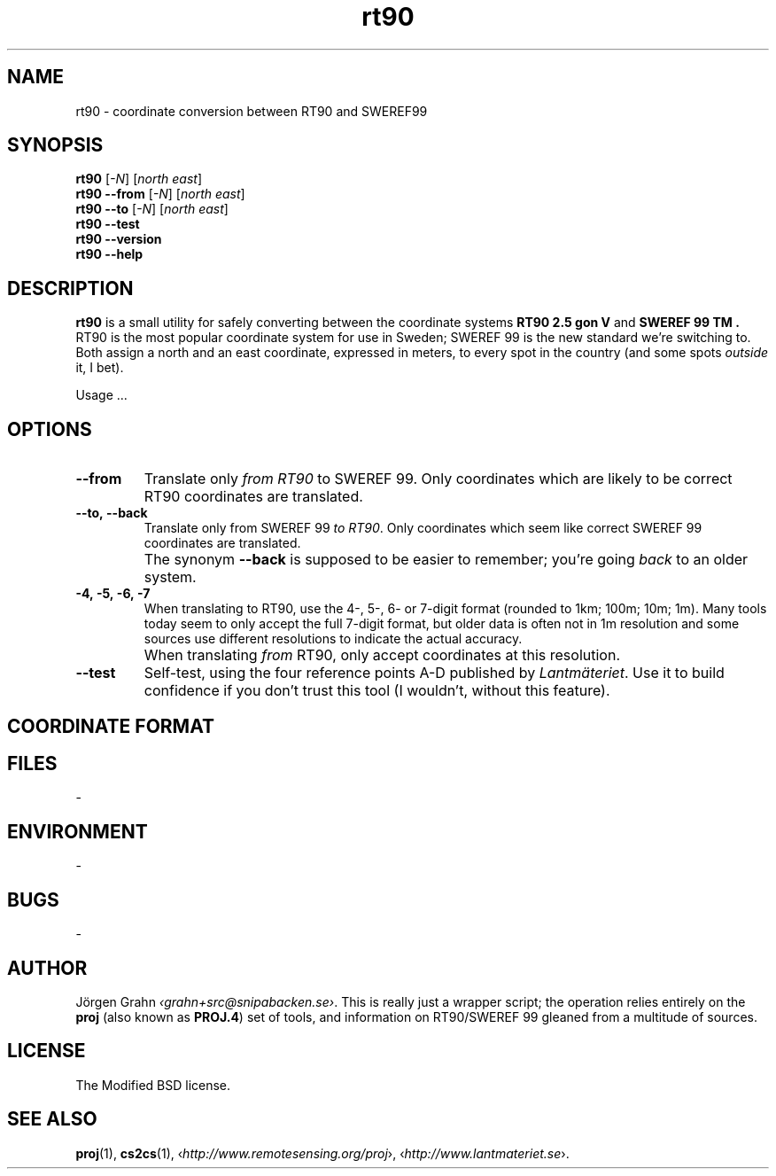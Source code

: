 .ss 12 0
.de BP
.IP \\fB\\$*
..
.
.
.
.TH rt90 1 "JUN 2012" "RT90" "User Manuals"
.
.SH "NAME"
rt90 \- coordinate conversion between RT90 and SWEREF99
.
.SH "SYNOPSIS"
.
.B rt90
.RI [ \-N ]
.RI [ "north east" ]
.
.br
.B rt90
.B --from
.RI [ \-N ]
.RI [ "north east" ]
.
.br
.B rt90
.B --to
.RI [ \-N ]
.RI [ "north east" ]
.
.br
.B rt90
.B --test
.br
.B rt90
.B --version
.br
.B rt90
.B --help
.
.SH "DESCRIPTION"
.B rt90
is a small utility for safely converting between
the coordinate systems
.B "RT90 2.5\~gon\~V"
and
.B "SWEREF\~99\~TM".
RT90 is the most popular coordinate system for use
in Sweden; SWEREF\~99 is the new standard we're switching to.
Both assign a north and an east coordinate,
expressed in meters,
to every spot in the country (and some spots
.I outside
it, I bet).
.PP
Usage ...
.
.SH "OPTIONS"
.
.BP --from
Translate only
.I "from RT90"
to SWEREF\~99.
Only coordinates which are likely to be correct RT90 coordinates
are translated.
.
.BP --to,\ --back
Translate only
from SWEREF\~99
.IR "to RT90" .
Only coordinates which seem like correct SWEREF\~99 coordinates
are translated.
.BP
The synonym
.B --back
is supposed to be easier to remember; you're going
.I back
to an older system.
.
.BP \-4,\ \-5,\ \-6,\ \-7
When translating to RT90, use the 4-, 5-, 6- or 7-digit format
(rounded to 1km; 100m; 10m; 1m).
Many tools today seem to only accept the full 7-digit format,
but older data is often not in 1m resolution and some sources
use different resolutions to indicate the actual accuracy.
.BP
When translating
.I from
RT90, only accept coordinates at this resolution.
.
.BP --test
Self-test, using the four reference points A\-D published by
.IR Lantm\(:ateriet .
Use it to build confidence if you don't trust this tool
(I wouldn't, without this feature).
.
.SH "COORDINATE FORMAT"
.
.
.SH "FILES"
\-
.
.SH "ENVIRONMENT"
\-
.
.SH "BUGS"
\-
.
.SH "AUTHOR"
J\(:orgen Grahn
.IR \[fo]grahn+src@snipabacken.se\[fc] .
This is really just a wrapper script; the operation
relies entirely on the
.B proj
(also known as
.BR PROJ.4 )
set of tools, and information on RT90/SWEREF\~99 gleaned from
a multitude of sources.
.
.SH "LICENSE"
The Modified BSD license.
.
.SH "SEE ALSO"
.BR proj (1),
.BR cs2cs (1),
.RI \[fo] http://www.remotesensing.org/proj \[fc],
.RI \[fo] http://www.lantmateriet.se \[fc].
